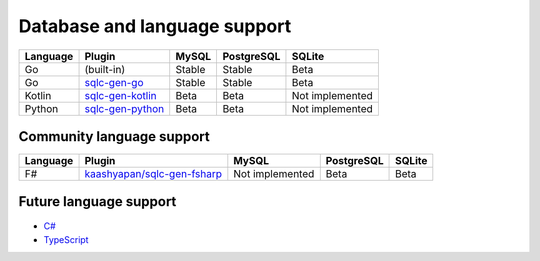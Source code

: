 Database and language support
#############################

========  ===================  ============  ============  ===============
Language  Plugin               MySQL         PostgreSQL    SQLite
========  ===================  ============  ============  ===============
Go        (built-in)           Stable        Stable        Beta
Go        `sqlc-gen-go`_       Stable        Stable        Beta
Kotlin    `sqlc-gen-kotlin`_   Beta          Beta          Not implemented
Python    `sqlc-gen-python`_   Beta          Beta          Not implemented
========  ===================  ============  ============  ===============

Community language support
**************************

========  ==============================  ===============  ============  ===============
Language  Plugin                          MySQL            PostgreSQL    SQLite
========  ==============================  ===============  ============  ===============
F#        `kaashyapan/sqlc-gen-fsharp`_   Not implemented  Beta          Beta
========  ==============================  ===============  ============  ===============

.. _sqlc-gen-go: https://github.com/sqlc-dev/sqlc-gen-go
.. _kaashyapan/sqlc-gen-fsharp: https://github.com/kaashyapan/sqlc-gen-fsharp
.. _sqlc-gen-kotlin: https://github.com/sqlc-dev/sqlc-gen-kotlin
.. _sqlc-gen-python: https://github.com/sqlc-dev/sqlc-gen-python

Future language support
************************

- `C# <https://github.com/sqlc-dev/sqlc/issues/373>`_
- `TypeScript <https://github.com/sqlc-dev/sqlc/issues/296>`_
